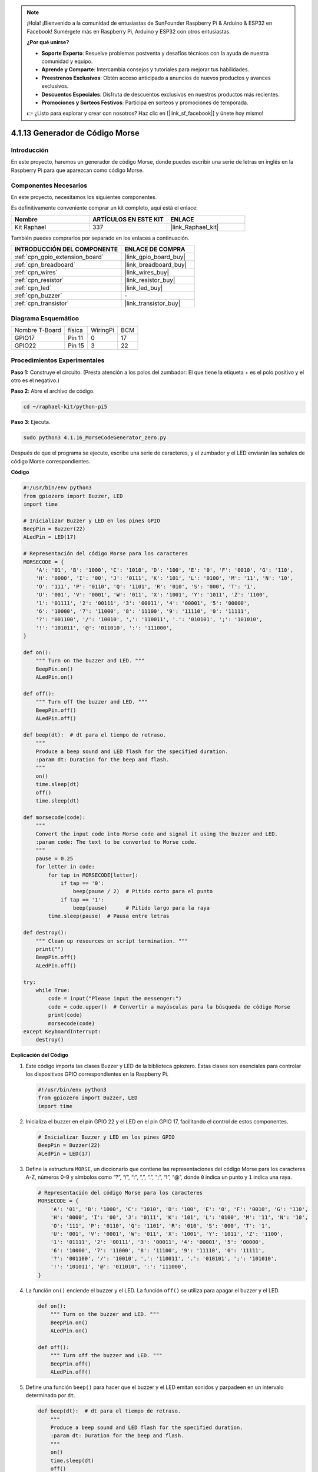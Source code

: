 .. note::

    ¡Hola! ¡Bienvenido a la comunidad de entusiastas de SunFounder Raspberry Pi & Arduino & ESP32 en Facebook! Sumérgete más en Raspberry Pi, Arduino y ESP32 con otros entusiastas.

    **¿Por qué unirse?**

    - **Soporte Experto**: Resuelve problemas postventa y desafíos técnicos con la ayuda de nuestra comunidad y equipo.
    - **Aprende y Comparte**: Intercambia consejos y tutoriales para mejorar tus habilidades.
    - **Preestrenos Exclusivos**: Obtén acceso anticipado a anuncios de nuevos productos y avances exclusivos.
    - **Descuentos Especiales**: Disfruta de descuentos exclusivos en nuestros productos más recientes.
    - **Promociones y Sorteos Festivos**: Participa en sorteos y promociones de temporada.

    👉 ¿Listo para explorar y crear con nosotros? Haz clic en [|link_sf_facebook|] y únete hoy mismo!

.. _4.1.16_py_pi5:

4.1.13 Generador de Código Morse
============================================

Introducción
--------------------

En este proyecto, haremos un generador de código Morse, donde puedes escribir una 
serie de letras en inglés en la Raspberry Pi para que aparezcan como código Morse.

Componentes Necesarios
-------------------------------

En este proyecto, necesitamos los siguientes componentes.

.. image:: ../python_pi5/img/4.1.16_morse_code_generator_list.png
    :width: 800
    :align: center

Es definitivamente conveniente comprar un kit completo, aquí está el enlace: 

.. list-table::
    :widths: 20 20 20
    :header-rows: 1

    *   - Nombre	
        - ARTÍCULOS EN ESTE KIT
        - ENLACE
    *   - Kit Raphael
        - 337
        - |link_Raphael_kit|

También puedes comprarlos por separado en los enlaces a continuación.

.. list-table::
    :widths: 30 20
    :header-rows: 1

    *   - INTRODUCCIÓN DEL COMPONENTE
        - ENLACE DE COMPRA

    *   - :ref:`cpn_gpio_extension_board`
        - |link_gpio_board_buy|
    *   - :ref:`cpn_breadboard`
        - |link_breadboard_buy|
    *   - :ref:`cpn_wires`
        - |link_wires_buy|
    *   - :ref:`cpn_resistor`
        - |link_resistor_buy|
    *   - :ref:`cpn_led`
        - |link_led_buy|
    *   - :ref:`cpn_buzzer`
        - \-
    *   - :ref:`cpn_transistor`
        - |link_transistor_buy|

Diagrama Esquemático
--------------------------

============== ====== ======== ===
Nombre T-Board física WiringPi BCM
GPIO17         Pin 11   0      17
GPIO22         Pin 15   3      22
============== ====== ======== ===

.. image:: ../python_pi5/img/4.1.16_morse_code_generator_schematic.png
   :align: center

Procedimientos Experimentales
----------------------------

**Paso 1:** Construye el circuito. (Presta atención a los polos del zumbador: 
El que tiene la etiqueta + es el polo positivo y el otro es el negativo.)

.. image:: ../python_pi5/img/4.1.16_morse_code_generator_circuit.png

**Paso 2**: Abre el archivo de código.

.. raw:: html

   <run></run>

.. code-block::

    cd ~/raphael-kit/python-pi5

**Paso 3**: Ejecuta.

.. raw:: html

   <run></run>

.. code-block::

    sudo python3 4.1.16_MorseCodeGenerator_zero.py

Después de que el programa se ejecute, escribe una serie de caracteres, 
y el zumbador y el LED enviarán las señales de código Morse correspondientes.

**Código**

.. code-block:: python

   #!/usr/bin/env python3
   from gpiozero import Buzzer, LED
   import time

   # Inicializar Buzzer y LED en los pines GPIO
   BeepPin = Buzzer(22)
   ALedPin = LED(17)

   # Representación del código Morse para los caracteres
   MORSECODE = {
       'A': '01', 'B': '1000', 'C': '1010', 'D': '100', 'E': '0', 'F': '0010', 'G': '110',
       'H': '0000', 'I': '00', 'J': '0111', 'K': '101', 'L': '0100', 'M': '11', 'N': '10',
       'O': '111', 'P': '0110', 'Q': '1101', 'R': '010', 'S': '000', 'T': '1',
       'U': '001', 'V': '0001', 'W': '011', 'X': '1001', 'Y': '1011', 'Z': '1100',
       '1': '01111', '2': '00111', '3': '00011', '4': '00001', '5': '00000',
       '6': '10000', '7': '11000', '8': '11100', '9': '11110', '0': '11111',
       '?': '001100', '/': '10010', ',': '110011', '.': '010101', ';': '101010',
       '!': '101011', '@': '011010', ':': '111000',
   }

   def on():
       """ Turn on the buzzer and LED. """
       BeepPin.on()
       ALedPin.on()

   def off():
       """ Turn off the buzzer and LED. """
       BeepPin.off()
       ALedPin.off()

   def beep(dt):  # dt para el tiempo de retraso.
       """
       Produce a beep sound and LED flash for the specified duration.
       :param dt: Duration for the beep and flash.
       """
       on()
       time.sleep(dt)
       off()
       time.sleep(dt)

   def morsecode(code):
       """
       Convert the input code into Morse code and signal it using the buzzer and LED.
       :param code: The text to be converted to Morse code.
       """
       pause = 0.25
       for letter in code:
           for tap in MORSECODE[letter]:
               if tap == '0':
                   beep(pause / 2)  # Pitido corto para el punto
               if tap == '1':
                   beep(pause)      # Pitido largo para la raya
           time.sleep(pause)  # Pausa entre letras

   def destroy():
       """ Clean up resources on script termination. """
       print("")
       BeepPin.off()
       ALedPin.off()

   try:
       while True:
           code = input("Please input the messenger:")
           code = code.upper()  # Convertir a mayúsculas para la búsqueda de código Morse
           print(code)
           morsecode(code)
   except KeyboardInterrupt:
       destroy()


**Explicación del Código**

#. Este código importa las clases Buzzer y LED de la biblioteca gpiozero. Estas clases son esenciales para controlar los dispositivos GPIO correspondientes en la Raspberry Pi.

   .. code-block:: python

       #!/usr/bin/env python3
       from gpiozero import Buzzer, LED
       import time

#. Inicializa el buzzer en el pin GPIO 22 y el LED en el pin GPIO 17, facilitando el control de estos componentes.

   .. code-block:: python

       # Inicializar Buzzer y LED en los pines GPIO
       BeepPin = Buzzer(22)
       ALedPin = LED(17)

#. Define la estructura ``MORSE``, un diccionario que contiene las representaciones del código Morse para los caracteres A-Z, números 0-9 y símbolos como “?”, “/”, “:”, “,”, “.”, “;”, “!”, “@”, donde ``0`` indica un punto y ``1`` indica una raya.

   .. code-block:: python

       # Representación del código Morse para los caracteres
       MORSECODE = {
           'A': '01', 'B': '1000', 'C': '1010', 'D': '100', 'E': '0', 'F': '0010', 'G': '110',
           'H': '0000', 'I': '00', 'J': '0111', 'K': '101', 'L': '0100', 'M': '11', 'N': '10',
           'O': '111', 'P': '0110', 'Q': '1101', 'R': '010', 'S': '000', 'T': '1',
           'U': '001', 'V': '0001', 'W': '011', 'X': '1001', 'Y': '1011', 'Z': '1100',
           '1': '01111', '2': '00111', '3': '00011', '4': '00001', '5': '00000',
           '6': '10000', '7': '11000', '8': '11100', '9': '11110', '0': '11111',
           '?': '001100', '/': '10010', ',': '110011', '.': '010101', ';': '101010',
           '!': '101011', '@': '011010', ':': '111000',
       }

#. La función ``on()`` enciende el buzzer y el LED. La función ``off()`` se utiliza para apagar el buzzer y el LED.

   .. code-block:: python

       def on():
           """ Turn on the buzzer and LED. """
           BeepPin.on()
           ALedPin.on()

       def off():
           """ Turn off the buzzer and LED. """
           BeepPin.off()
           ALedPin.off()

#. Define una función ``beep()`` para hacer que el buzzer y el LED emitan sonidos y parpadeen en un intervalo determinado por ``dt``.

   .. code-block:: python

       def beep(dt):  # dt para el tiempo de retraso.
           """
           Produce a beep sound and LED flash for the specified duration.
           :param dt: Duration for the beep and flash.
           """
           on()
           time.sleep(dt)
           off()
           time.sleep(dt)

#. La función ``morsecode()`` se utiliza para procesar el código Morse de los caracteres de entrada, haciendo que el “1” del código emita sonidos o luces y el “0” emita sonidos o luces brevemente. Por ejemplo, al ingresar “SOS”, habrá una señal que contiene tres cortos, tres largos y luego tres cortos segmentos “ · · · - - - · · · ”.

   .. code-block:: python

       def morsecode(code):
           """
           Convert the input code into Morse code and signal it using the buzzer and LED.
           :param code: The text to be converted to Morse code.
           """
           pause = 0.25
           for letter in code:
               for tap in MORSECODE[letter]:
                   if tap == '0':
                       beep(pause / 2)  # Pitido corto para el punto
                   if tap == '1':
                       beep(pause)      # Pitido largo para la raya
               time.sleep(pause)  # Pausa entre letras

#. Define una función llamada ``destroy`` que apaga tanto el buzzer como el LED. Esta función está destinada a ser llamada cuando se termina el script para asegurarse de que los pines GPIO no queden en un estado activo.

   .. code-block:: python

       def destroy():
           """ Clean up resources on script termination. """
           print("")
           BeepPin.off()
           ALedPin.off()

#. Cuando se escriben los caracteres relevantes con el teclado, ``upper()`` convertirá las letras ingresadas a su forma en mayúsculas. ``print()`` luego imprime el texto claro en la pantalla de la computadora, y la función ``morsecode()`` hace que el buzzer y el LED emitan el código Morse.

   .. code-block:: python

       try:
           while True:
               code = input("Please input the messenger:")
               code = code.upper()  # Convertir a mayúsculas para la búsqueda de código Morse
               print(code)
               morsecode(code)
       except KeyboardInterrupt:
           destroy()

